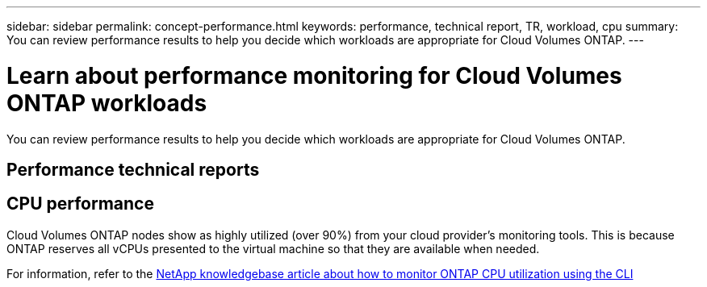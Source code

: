 ---
sidebar: sidebar
permalink: concept-performance.html
keywords: performance, technical report, TR, workload, cpu
summary: You can review performance results to help you decide which workloads are appropriate for Cloud Volumes ONTAP.
---

= Learn about performance monitoring for Cloud Volumes ONTAP workloads
:hardbreaks:
:nofooter:
:icons: font
:linkattrs:
:imagesdir: ./media/

[.lead]
You can review performance results to help you decide which workloads are appropriate for Cloud Volumes ONTAP.

== Performance technical reports

ifdef::aws[]
* Cloud Volumes ONTAP for AWS
+
link:https://www.netapp.com/pdf.html?item=/media/9088-tr4383pdf.pdf[NetApp Technical Report 4383: Performance Characterization of Cloud Volumes ONTAP in Amazon Web Services with Application Workloads^]
endif::aws[]

ifdef::azure[]
* Cloud Volumes ONTAP for Microsoft Azure
+
link:https://www.netapp.com/pdf.html?item=/media/9089-tr-4671pdf.pdf[NetApp Technical Report 4671: Performance Characterization of Cloud Volumes ONTAP in Azure with Application Workloads^]
endif::azure[]

ifdef::gcp[]
* Cloud Volumes ONTAP for Google Cloud
+
link:https://www.netapp.com/pdf.html?item=/media/9090-tr4816pdf.pdf[NetApp Technical Report 4816: Performance Characterization of Cloud Volumes ONTAP for Google Cloud^]
endif::gcp[]

== CPU performance

Cloud Volumes ONTAP nodes show as highly utilized (over 90%) from your cloud provider's monitoring tools. This is because ONTAP reserves all vCPUs presented to the virtual machine so that they are available when needed.

For information, refer to the https://kb.netapp.com/Advice_and_Troubleshooting/Data_Storage_Software/ONTAP_OS/Monitoring_CPU_utilization_before_an_ONTAP_upgrade[NetApp knowledgebase article about how to monitor ONTAP CPU utilization using the CLI^]
